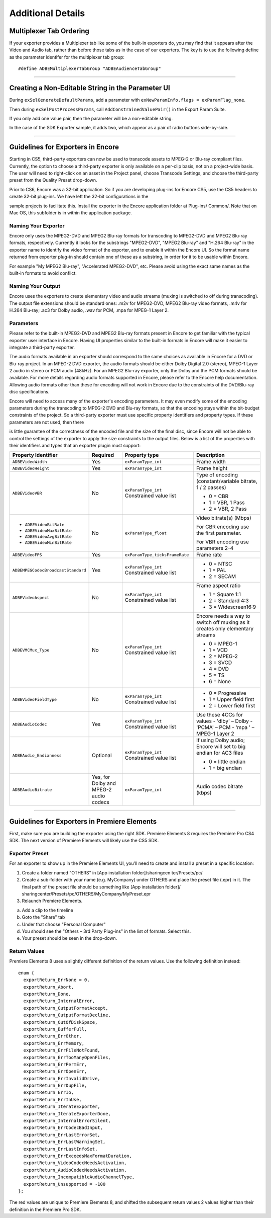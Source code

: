 .. _exporters/additional-details:

Additional Details
################################################################################

Multiplexer Tab Ordering
================================================================================

If your exporter provides a Multiplexer tab like some of the built-in exporters do, you may find that it appears after the Video and Audio tab, rather than before those tabs as in the case of our exporters. The key is to use the following define as the parameter identifer for the multiplexer tab group:

::

  #define ADBEMultiplexerTabGroup "ADBEAudienceTabGroup"

----

Creating a Non-Editable String in the Parameter UI
================================================================================

During ``exSelGenerateDefaultParams``, add a parameter with ``exNewParamInfo.flags = exParamFlag_none``.

Then during ``exSelPostProcessParams``, call ``AddConstrainedValuePair()`` in the Export Param Suite.

If you only add one value pair, then the parameter will be a non-editable string.

In the case of the SDK Exporter sample, it adds two, which appear as a pair of radio buttons side-by-side.

----

Guidelines for Exporters in Encore
================================================================================

Starting in CS5, third-party exporters can now be used to transcode assets to MPEG-2 or Blu-ray compliant files. Currently, the option to choose a third-party exporter is only available on a per-clip basis, not on a project-wide basis. The user will need to right-click on an asset in the Project panel, choose Transcode Settings, and choose the third-party preset from the Quality Preset drop-down.

Prior to CS6, Encore was a 32-bit application. So if you are developing plug-ins for Encore CS5, use the CS5 headers to create 32-bit plug-ins. We have left the 32-bit configurations in the

sample projects to facilitate this. Install the exporter in the Encore application folder at Plug-ins/ Common/. Note that on Mac OS, this subfolder is in within the application package.

Naming Your Exporter
********************************************************************************

Encore only uses the MPEG2-DVD and MPEG2 Blu-ray formats for transcoding to MPEG2-DVD and MPEG2 Blu-ray formats, respectively. Currently it looks for the substrings "MPEG2-DVD", "MPEG2 Blu-ray" and "H.264 Blu-ray" in the exporter name to identify the video format of the exporter, and to enable it within the Encore UI. So the format name returned from exporter plug-in should contain one of these as a substring, in order for it to be usable within Encore.

For example "My MPEG2 Blu-ray", "Accelerated MPEG2-DVD", etc. Please avoid using the exact same names as the built-in formats to avoid conflict.

Naming Your Output
********************************************************************************

Encore uses the exporters to create elementary video and audio streams (muxing is switched to off during transcoding). The output file extensions should be standard ones: .m2v for MPEG2-DVD, MPEG2 Blu-ray video formats, .m4v for H.264 Blu-ray; .ac3 for Dolby audio, .wav for PCM, .mpa for MPEG-1 Layer 2.

Parameters
********************************************************************************

Please refer to the built-in MPEG2-DVD and MPEG2 Blu-ray formats present in Encore to get familiar with the typical exporter user interface in Encore. Having UI properties similar to the built-in formats in Encore will make it easier to integrate a third-party exporter.

The audio formats available in an exporter should correspond to the same choices as available in Encore for a DVD or Blu-ray project. In an MPEG-2 DVD exporter, the audio formats should be either Dolby Digital 2.0 (stereo), MPEG-1 Layer 2 audio in stereo or PCM audio (48kHz). For an MPEG2 Blu-ray exporter, only the Dolby and the PCM formats should be available. For more details regarding audio formats supported in Encore, please refer to the Encore help documentation. Allowing audio formats other than these for encoding will not work in Encore due to the constraints of the DVD/Blu-ray disc specifications.

Encore will need to access many of the exporter's encoding parameters. It may even modify some of the encoding parameters during the transcoding to MPEG-2 DVD and Blu-ray formats, so that the encoding stays within the bit-budget constraints of the project. So a third-party exporter must use specific property identifiers and property types. If these parameters are not used, then there

is little guarantee of the correctness of the encoded file and the size of the final disc, since Encore will not be able to control the settings of the exporter to apply the size constraints to the output files. Below is a list of the properties with their identifiers and types that an exporter plugin must support:

+------------------------------------+----------------------------------------+--------------------------------+-------------------------------------------------------------------------------+
| **Property Identifier**            | **Required**                           | **Property type**              | **Description**                                                               |
+------------------------------------+----------------------------------------+--------------------------------+-------------------------------------------------------------------------------+
| ``ADBEVideoWidth``                 | Yes                                    | ``exParamType_int``            | Frame width                                                                   |
+------------------------------------+----------------------------------------+--------------------------------+-------------------------------------------------------------------------------+
| ``ADBEVideoHeight``                | Yes                                    | ``exParamType_int``            | Frame height                                                                  |
+------------------------------------+----------------------------------------+--------------------------------+-------------------------------------------------------------------------------+
| ``ADBEVideoVBR``                   | No                                     | ``exParamType_int``            | Type of encoding (constant/variable bitrate, 1 / 2 passes)                    |
|                                    |                                        | Constrained value list         |                                                                               |
|                                    |                                        |                                | - 0 = CBR                                                                     |
|                                    |                                        |                                | - 1 = VBR, 1 Pass                                                             |
|                                    |                                        |                                | - 2 = VBR, 2 Pass                                                             |
+------------------------------------+----------------------------------------+--------------------------------+-------------------------------------------------------------------------------+
| - ``ADBEVideoBitRate``             | No                                     | ``exParamType_float``          | Video bitrate(s) (Mbps)                                                       |
| - ``ADBEVideoMaxBitRate``          |                                        |                                |                                                                               |
| - ``ADBEVideoAvgBitRate``          |                                        |                                | For CBR encoding use the first parameter.                                     |
| - ``ADBEVideoMinBitRate``          |                                        |                                |                                                                               |
|                                    |                                        |                                | For VBR encoding use parameters 2-4                                           |
+------------------------------------+----------------------------------------+--------------------------------+-------------------------------------------------------------------------------+
| ``ADBEVideoFPS``                   | Yes                                    | ``exParamType_ticksFrameRate`` | Frame rate                                                                    |
+------------------------------------+----------------------------------------+--------------------------------+-------------------------------------------------------------------------------+
| ``ADBEMPEGCodecBroadcastStandard`` | Yes                                    | ``exParamType_int``            | - 0 = NTSC                                                                    |
|                                    |                                        | Constrained value list         | - 1 = PAL                                                                     |
|                                    |                                        |                                | - 2 = SECAM                                                                   |
+------------------------------------+----------------------------------------+--------------------------------+-------------------------------------------------------------------------------+
| ``ADBEVideoAspect``                | No                                     | ``exParamType_int``            | Frame aspect ratio                                                            |
|                                    |                                        | Constrained value list         |                                                                               |
|                                    |                                        |                                | - 1 = Square 1:1                                                              |
|                                    |                                        |                                | - 2 = Standard 4:3                                                            |
|                                    |                                        |                                | - 3 = Widescreen16:9                                                          |
+------------------------------------+----------------------------------------+--------------------------------+-------------------------------------------------------------------------------+
| ``ADBEVMCMux_Type``                | No                                     | ``exParamType_int``            | Encore needs a way to switch off muxing as it creates only elementary streams |
|                                    |                                        | Constrained value list         |                                                                               |
|                                    |                                        |                                | - 0 = MPEG-1                                                                  |
|                                    |                                        |                                | - 1 = VCD                                                                     |
|                                    |                                        |                                | - 2 = MPEG-2                                                                  |
|                                    |                                        |                                | - 3 = SVCD                                                                    |
|                                    |                                        |                                | - 4 = DVD                                                                     |
|                                    |                                        |                                | - 5 = TS                                                                      |
|                                    |                                        |                                | - 6 = None                                                                    |
+------------------------------------+----------------------------------------+--------------------------------+-------------------------------------------------------------------------------+
| ``ADBEVideoFieldType``             | No                                     | ``exParamType_int``            | - 0 = Progressive                                                             |
|                                    |                                        | Constrained value list         | - 1 = Upper field first                                                       |
|                                    |                                        |                                | - 2 = Lower field first                                                       |
+------------------------------------+----------------------------------------+--------------------------------+-------------------------------------------------------------------------------+
| ``ADBEAudioCodec``                 | Yes                                    | ``exParamType_int``            | Use these 4CCs for values                                                     |
|                                    |                                        | Constrained value list         | - 'dlby' – Dolby                                                              |
|                                    |                                        |                                | - 'PCMA' – PCM                                                                |
|                                    |                                        |                                | - 'mpa ' – MPEG-1 Layer 2                                                     |
+------------------------------------+----------------------------------------+--------------------------------+-------------------------------------------------------------------------------+
| ``ADBEAudio_Endianness``           | Optional                               | ``exParamType_int``            | If using Dolby audio; Encore will set to big endian for AC3 files             |
|                                    |                                        | Constrained value list         |                                                                               |
|                                    |                                        |                                | - 0 = little endian                                                           |
|                                    |                                        |                                | - 1 = big endian                                                              |
+------------------------------------+----------------------------------------+--------------------------------+-------------------------------------------------------------------------------+
| ``ADBEAudioBitrate``               | Yes, for Dolby and MPEG-2 audio codecs | ``exParamType_int``            | Audio codec bitrate (kbps)                                                    |
+------------------------------------+----------------------------------------+--------------------------------+-------------------------------------------------------------------------------+

----

Guidelines for Exporters in Premiere Elements
================================================================================

First, make sure you are building the exporter using the right SDK. Premiere Elements 8 requires the Premiere Pro CS4 SDK. The next version of Premiere Elements will likely use the CS5 SDK.

Exporter Preset
********************************************************************************

For an exporter to show up in the Premiere Elements UI, you'll need to create and install a preset in a specific location:

1) Create a folder named "OTHERS" in [App installation folder]/sharingcen­ ter/Presets/pc/
2) Create a sub-folder with your name (e.g. MyCompany) under OTHERS and place the preset file (.epr) in it. The final path of the preset file should be something like [App installation folder]/ sharingcenter/Presets/pc/OTHERS/MyCompany/MyPreset.epr
3) Relaunch Premiere Elements.

a. Add a clip to the timeline
b. Goto the "Share" tab
c. Under that choose "Personal Computer"
d. You should see the "Others – 3rd Party Plug-ins" in the list of formats. Select this.
e. Your preset should be seen in the drop-down.

Return Values
********************************************************************************

Premiere Elements 8 uses a slightly different definition of the return values. Use the following definition instead:

::

  enum {
    exportReturn_ErrNone = 0,
    exportReturn_Abort,
    exportReturn_Done,
    exportReturn_InternalError,
    exportReturn_OutputFormatAccept,
    exportReturn_OutputFormatDecline,
    exportReturn_OutOfDiskSpace,
    exportReturn_BufferFull,
    exportReturn_ErrOther,
    exportReturn_ErrMemory,
    exportReturn_ErrFileNotFound,
    exportReturn_ErrTooManyOpenFiles,
    exportReturn_ErrPermErr,
    exportReturn_ErrOpenErr,
    exportReturn_ErrInvalidDrive,
    exportReturn_ErrDupFile,
    exportReturn_ErrIo,
    exportReturn_ErrInUse,
    exportReturn_IterateExporter,
    exportReturn_IterateExporterDone,
    exportReturn_InternalErrorSilent,
    exportReturn_ErrCodecBadInput,
    exportReturn_ErrLastErrorSet,
    exportReturn_ErrLastWarningSet,
    exportReturn_ErrLastInfoSet,
    exportReturn_ErrExceedsMaxFormatDuration,
    exportReturn_VideoCodecNeedsActivation,
    exportReturn_AudioCodecNeedsActivation,
    exportReturn_IncompatibleAudioChannelType,
    exportReturn_Unsupported = -100
  };

The red values are unique to Premiere Elements 8, and shifted the subsequent return values 2 values higher than their definition in the Premiere Pro SDK.
